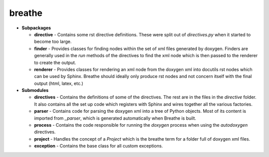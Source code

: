 
breathe
=======

- **Subpackages**

  - **directive** - Contains some rst directive definitions. These were split out
    of `directives.py` when it started to become too large.
  - **finder** - Provides classes for finding nodes within the set of xml
    files generated by doxygen. Finders are generally used in the `run` methods of
    the directives to find the xml node which is then passed to the renderer to
    create the output.
  - **renderer** - Provides classes for rendering an xml node from the doxygen xml
    into docutils rst nodes which can be used by Sphinx. Breathe should ideally
    only produce rst nodes and not concern itself with the final output (html,
    latex, etc.)

- **Submodules**

  - **directives** - Contains the definitions of some of the directives. The rest
    are in the files in the `directive` folder. It also contains all the set up
    code which registers with Sphinx and wires together all the various factories.
  - **parser** - Contains code for parsing the doxygen xml into a tree of Python
    objects. Most of its content is imported from `_parser`, which is generated
    automatically when Breathe is built.
  - **process** - Contains the code responsible for running the `doxygen` process
    when using the `autodoxygen` directives.
  - **project** - Handles the concept of a `Project` which is the breathe term for
    a folder full of doxygen xml files.
  - **exception** - Contains the base class for all custom exceptions.
